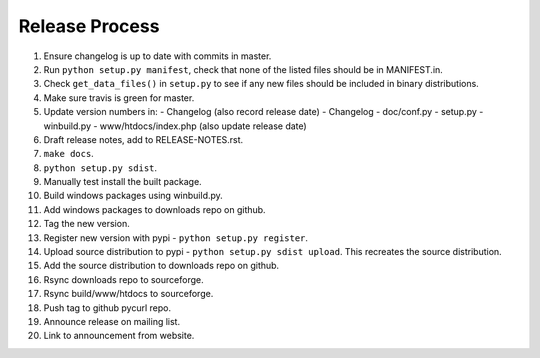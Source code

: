 Release Process
===============

1. Ensure changelog is up to date with commits in master.
2. Run ``python setup.py manifest``, check that none of the listed files
   should be in MANIFEST.in.
3. Check ``get_data_files()`` in ``setup.py`` to see if any new files should
   be included in binary distributions.
4. Make sure travis is green for master.
5. Update version numbers in:
   - Changelog (also record release date)
   - Changelog
   - doc/conf.py
   - setup.py
   - winbuild.py
   - www/htdocs/index.php (also update release date)
6. Draft release notes, add to RELEASE-NOTES.rst.
7. ``make docs``.
8. ``python setup.py sdist``.
9. Manually test install the built package.
10. Build windows packages using winbuild.py.
11. Add windows packages to downloads repo on github.
12. Tag the new version.
13. Register new version with pypi - ``python setup.py register``.
14. Upload source distribution to pypi - ``python setup.py sdist upload``.
    This recreates the source distribution.
15. Add the source distribution to downloads repo on github.
16. Rsync downloads repo to sourceforge.
17. Rsync build/www/htdocs to sourceforge.
18. Push tag to github pycurl repo.
19. Announce release on mailing list.
20. Link to announcement from website.
